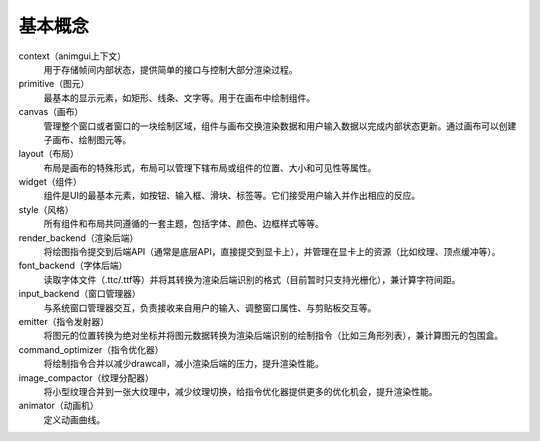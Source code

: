 基本概念
===================================

context（animgui上下文）
    用于存储帧间内部状态，提供简单的接口与控制大部分渲染过程。

primitive（图元）
    最基本的显示元素，如矩形、线条、文字等。用于在画布中绘制组件。

canvas（画布）
    管理整个窗口或者窗口的一块绘制区域，组件与画布交换渲染数据和用户输入数据以完成内部状态更新。通过画布可以创建子画布、绘制图元等。

layout（布局）
    布局是画布的特殊形式，布局可以管理下辖布局或组件的位置、大小和可见性等属性。

widget（组件）
    组件是UI的最基本元素，如按钮、输入框、滑块、标签等。它们接受用户输入并作出相应的反应。

style（风格）
    所有组件和布局共同遵循的一套主题，包括字体、颜色、边框样式等等。

render_backend（渲染后端）
    将绘图指令提交到后端API（通常是底层API，直接提交到显卡上），并管理在显卡上的资源（比如纹理、顶点缓冲等）。

font_backend（字体后端）
    读取字体文件（.ttc/.ttf等）并将其转换为渲染后端识别的格式（目前暂时只支持光栅化），兼计算字符间距。

input_backend（窗口管理器）
    与系统窗口管理器交互，负责接收来自用户的输入、调整窗口属性、与剪贴板交互等。

emitter（指令发射器）
    将图元的位置转换为绝对坐标并将图元数据转换为渲染后端识别的绘制指令（比如三角形列表），兼计算图元的包围盒。

command_optimizer（指令优化器）
    将绘制指令合并以减少drawcall，减小渲染后端的压力，提升渲染性能。

image_compactor（纹理分配器）
    将小型纹理合并到一张大纹理中，减少纹理切换，给指令优化器提供更多的优化机会，提升渲染性能。

animator（动画机）
    定义动画曲线。
